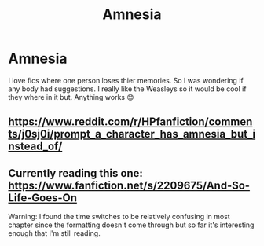 #+TITLE: Amnesia

* Amnesia
:PROPERTIES:
:Author: L_thefriendlygohst
:Score: 0
:DateUnix: 1605418924.0
:DateShort: 2020-Nov-15
:FlairText: Request
:END:
I love fics where one person loses thier memories. So I was wondering if any body had suggestions. I really like the Weasleys so it would be cool if they where in it but. Anything works 😊


** [[https://www.reddit.com/r/HPfanfiction/comments/j0sj0i/prompt_a_character_has_amnesia_but_instead_of/]]
:PROPERTIES:
:Author: Termsndconditions
:Score: 1
:DateUnix: 1605433764.0
:DateShort: 2020-Nov-15
:END:


** Currently reading this one: [[https://www.fanfiction.net/s/2209675/And-So-Life-Goes-On]]

Warning: I found the time switches to be relatively confusing in most chapter since the formatting doesn't come through but so far it's interesting enough that I'm still reading.
:PROPERTIES:
:Author: leeclevel
:Score: 1
:DateUnix: 1605463470.0
:DateShort: 2020-Nov-15
:END:
